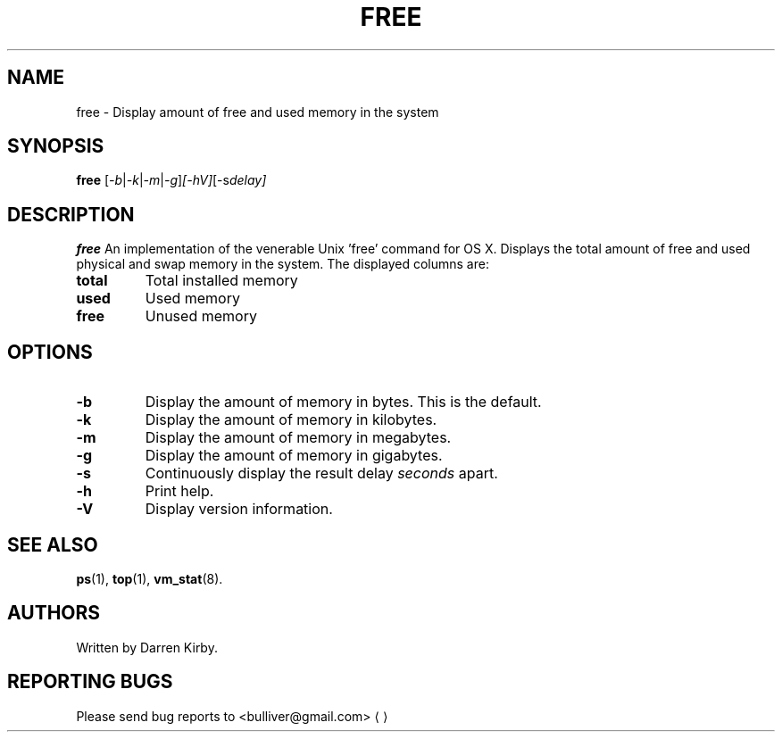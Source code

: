 .TH FREE 1 "January 2024" "User Commands"
.SH NAME
free \- Display amount of free and used memory in the system
.SH SYNOPSIS
.B free
.RI [ -b | -k | -m | -g ] [-hV] [-s delay]
.SH DESCRIPTION
.B free
An implementation of the venerable Unix 'free' command for OS X.
Displays the total amount of free and used physical and swap memory in the
system. The displayed columns are:
.TP
\fBtotal\fR
Total installed memory 
.TP
\fBused\fR
Used memory
.TP
\fBfree\fR
Unused memory

.SH OPTIONS
.TP
\fB\-b\fR
Display the amount of memory in bytes. This is the default.
.TP
\fB\-k\fR
Display the amount of memory in kilobytes.
.TP
\fB\-m\fR
Display the amount of memory in megabytes.
.TP
\fB\-g\fR
Display the amount of memory in gigabytes.
.TP
\fB\-s\fR
Continuously display the result delay
.I seconds
apart.
.TP
\fB\-h\fR
Print help.
.TP
\fB\-V\fR
Display version information.
.PD
.SH "SEE ALSO"
.BR ps (1),
.BR top "(1),
.BR vm_stat (8).
.SH AUTHORS
Written by Darren Kirby.
.SH "REPORTING BUGS"
Please send bug reports to <bulliver@gmail.com>
.UE
